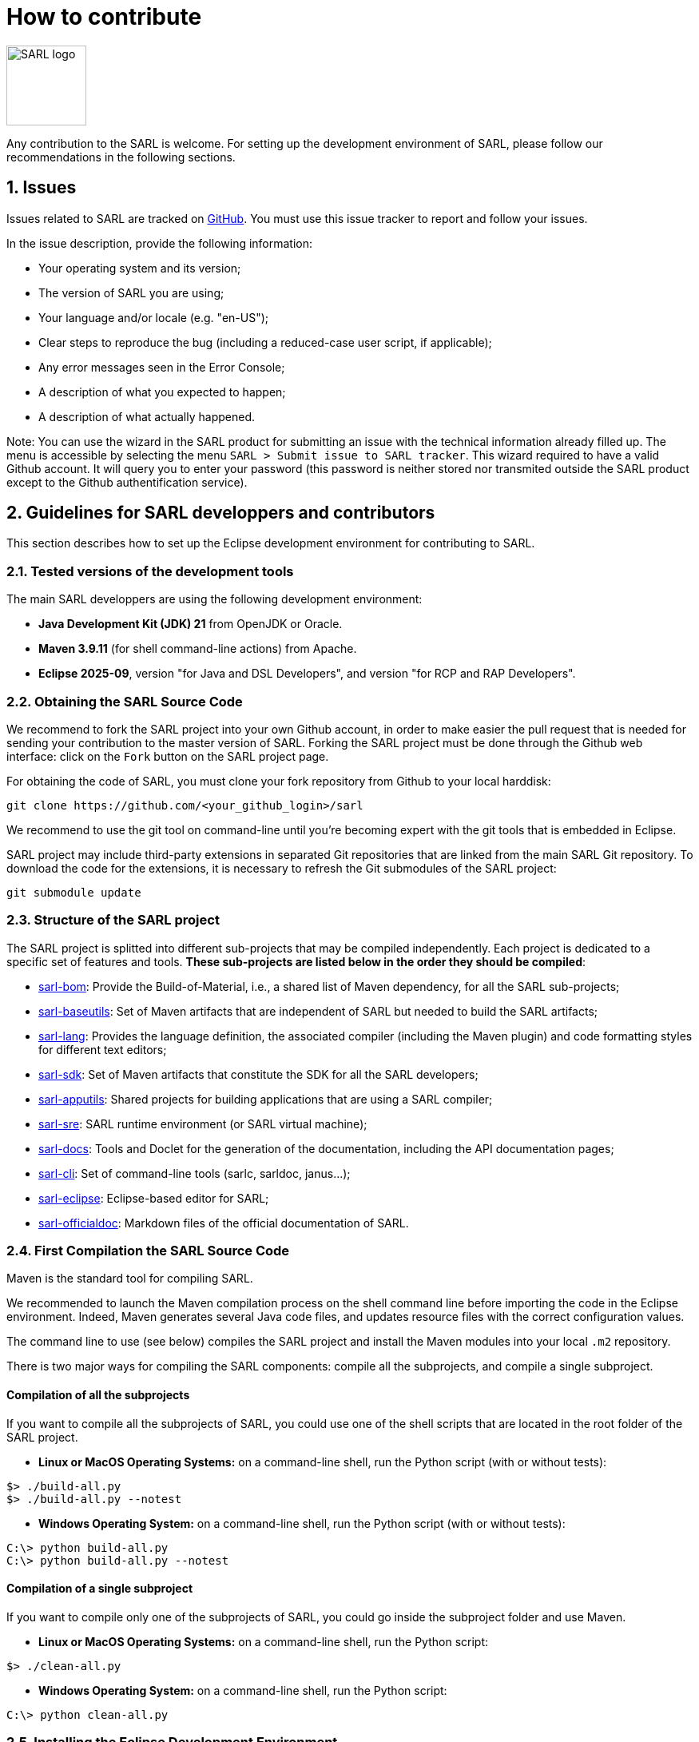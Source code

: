 = How to contribute
:toc: right
:toc-placement!:
:hide-uri-scheme:

image:http://www.sarl.io/images/SARL-logo.png[width=100]

Any contribution to the SARL is welcome.
For setting up the development environment of SARL, please follow our recommendations in the following sections.


== 1. Issues

Issues related to SARL are tracked on link:https://github.com/sarl/sarl/issues[GitHub].
You must use this issue tracker to report and follow your issues.

In the issue description, provide the following information:

* Your operating system and its version;
* The version of SARL you are using;
* Your language and/or locale (e.g. "en-US");
* Clear steps to reproduce the bug (including a reduced-case user script, if applicable);
* Any error messages seen in the Error Console;
* A description of what you expected to happen;
* A description of what actually happened.

Note: You can use the wizard in the SARL product for submitting an issue with the technical information already filled up.
The menu is accessible by selecting the menu `SARL > Submit issue to SARL tracker`.
This wizard required to have a valid Github account. It will query you to enter your password (this password is neither stored nor transmited outside the SARL product except to the Github authentification service).

== 2. Guidelines for SARL developpers and contributors

This section describes how to set up the Eclipse development environment for contributing to SARL.

=== 2.1. Tested versions of the development tools

The main SARL developpers are using the following development environment:

* *Java Development Kit (JDK) 21* from OpenJDK or Oracle.
* *Maven 3.9.11* (for shell command-line actions) from Apache.
* *Eclipse 2025-09*, version "for Java and DSL Developers", and version "for RCP and RAP Developers".


=== 2.2. Obtaining the SARL Source Code

We recommend to fork the SARL project into your own Github account, in order to make easier the pull request that is needed for sending your contribution to the master version of SARL.
Forking the SARL project must be done through the Github web interface: click on the `Fork` button on the SARL project page.


For obtaining the code of SARL, you must clone your fork repository from Github to your local harddisk:
```bash
git clone https://github.com/<your_github_login>/sarl
```

We recommend to use the git tool on command-line until you're becoming expert with the git tools that is embedded in Eclipse.

SARL project may include third-party extensions in separated Git repositories that are linked from the main SARL Git repository. To download the code for the extensions, it is necessary to refresh the Git submodules of the SARL project:
```bash
git submodule update
```


=== 2.3. Structure of the SARL project

The SARL project is splitted into different sub-projects that may be compiled independently. Each project is dedicated to a specific set of features and tools. **These sub-projects are listed below in the order they should be compiled**:

* link:./sarl-bom[sarl-bom]: Provide the Build-of-Material, i.e., a shared list of Maven dependency, for all the SARL sub-projects;
* link:./sarl-baseutils[sarl-baseutils]: Set of Maven artifacts that are independent of SARL but needed to build the SARL artifacts;
* link:./sarl-lang[sarl-lang]: Provides the language definition, the associated compiler (including the Maven plugin) and code formatting styles for different text editors;
* link:./sarl-sdk[sarl-sdk]: Set of Maven artifacts that constitute the SDK for all the SARL developers;
* link:./sarl-apputils[sarl-apputils]: Shared projects for building applications that are using a SARL compiler;
* link:./sarl-sre[sarl-sre]: SARL runtime environment (or SARL virtual machine);
* link:./sarl-docs[sarl-docs]: Tools and Doclet for the generation of the documentation, including the API documentation pages;
* link:./sarl-cli[sarl-cli]: Set of command-line tools (sarlc, sarldoc, janus...);
* link:./sarl-eclipse[sarl-eclipse]: Eclipse-based editor for SARL;
* link:./sarl-officialdoc[sarl-officialdoc]: Markdown files of the official documentation of SARL.

=== 2.4. First Compilation the SARL Source Code

Maven is the standard tool for compiling SARL.

We recommended to launch the Maven compilation process on the shell command line before importing the code in the Eclipse environment.
Indeed, Maven generates several Java code files, and updates resource files with the correct configuration values.

The command line to use (see below) compiles the SARL project and install the Maven modules into your local `.m2` repository.

There is two major ways for compiling the SARL components: compile all the subprojects, and compile a single subproject.

==== Compilation of all the subprojects

If you want to compile all the subprojects of SARL, you could use one of the shell scripts that are located in the root folder of the SARL project.

* *Linux or MacOS Operating Systems:* on a command-line shell, run the Python script (with or without tests):

```bash
$> ./build-all.py
$> ./build-all.py --notest
```

* *Windows Operating System:* on a command-line shell, run the Python script (with or without tests):

```bash
C:\> python build-all.py
C:\> python build-all.py --notest
```

==== Compilation of a single subproject

If you want to compile only one of the subprojects of SARL, you could go inside the subproject folder and use Maven.

* *Linux or MacOS Operating Systems:* on a command-line shell, run the Python script:

```bash
$> ./clean-all.py
```

* *Windows Operating System:* on a command-line shell, run the Python script:

```bash
C:\> python clean-all.py
```


=== 2.5. Installing the Eclipse Development Environment

Three different types of contributions could be associated to the SARL project:

* **DSL Contribution:** Contributions to the SARL tool chain (compiler, etc), excluding Eclipse-based tools and tools written in SARL (see below);
* **RCP Contribution:** Contributions to the Eclipse tools: they are the plugins inside Eclipse and the Eclipse IDE; and
* **SARL Contribution:** Contributions to the tools written in SARL (SDK/API, Janus SRE).

The following table gives you the best contribution approach according to the SARL subproject. The last column indicates if you could use Maven from the Shell command-line interface.

[%header,format=dsv,cols="1,1,1,1,1"]
|===
SARL Subproject:DSL Contribution:RCP Contribution:SARL Contribution:CLI
`sarl-apputils`:X:::X
`sarl-baseutils`:X:::X
`sarl-bom`::::X
`sarl-cli`:X:::X
`sarl-docs`:X:::X
`sarl-eclipse`::X::X
`sarl-lang`:X:::X
`sarl-officialdoc`:X:::X
`sarl-sdk`:::X:X
`sarl-sre`:::X:X
|===


==== a) DSL Contribution: Contributions to the SARL tools excluding Eclipse and SARL-written tools

For setting up the development environment for contributing to the SARL tools, which are neither the Eclipse-based tools nor the tools written in SARL (API and Janus SRE), you should follow the steps:

* Download the *Eclipse IDE for Java and DSL Developers* from https://eclipse.org/downloads/eclipse-packages/. This version of Eclipse includes the Java tools *and* all the tools for compiling a language grammar.
* Launch the *Eclipse IDE for Java and DSL Developers*, and configure it (look&feel, etc.)
* Import the SARL project: `Menu File > Import > Maven > Existing Maven Project`
** CAUTION: We do not recommend to import `sarl-bom` in Eclipse because of its specific static in the compilation process.
** Select the folder in which you have cloned the SARL project (see Section 2.2);
** Click on `Finish`.
* Sometimes, the Maven Eclipse Plugin (a.k.a. m2e) does not have its connector installed by default. In this case, errors should appears in the `pom.xml` files. After displaying the popup window of the error, click on `Discover m2e connector` and follow the instructions.
* Clean and compile the project: `Menu Project > Clean`. 

==== b) RCP Contribution: Contributions to the Eclipse tools of SARL

For setting up the development environment for contributing to the Eclipse-based tools, you should follow the steps:

* Download the *Eclipse IDE for RCP and RAP Developers* from https://eclipse.org/downloads/eclipse-packages/. This version of Eclipse includes the Java tools *and* the tools for developping Eclipse plugins and applications.
* Launch the *Eclipse IDE for RCP and RAP Developers*, and configure it (look&feel, etc.)
* Import the SARL project: `Menu File > Import > Maven > Existing Maven Project`
** CAUTION: We do not recommend to import `sarl-bom` in Eclipse because of its specific static in the compilation process.
** Select the folder in which you have cloned the SARL project (see Section 2.2);
** Click on `Finish`.
* Set the Eclipse target platform, i.e. the definition of the Eclipse plugins to be imported by the project.
** Open the target platform file `sarl-target-platform.target` in the project `sarl-eclipse`;
** Wait for all the entries in the target file to be refreshed, i.e each location must contains the list of the features to be imported;
** Click on `Set as Target Platform` or `Reload Target Platform` at the upper right corner of the file editor.
* Sometimes, the Maven Eclipse Plugin (a.k.a. m2e) does not have its connector installed by default. In this case, errors should appears in the `pom.xml` files. After displaying the popup window of the error, click on `Discover m2e connector` and follow the instructions.
* Clean and compile the project: `Menu Project > Clean`. 

==== b) SARL Contribution: Contributions to tools written in SARL

For setting up the development environment for contributing to the tools written in SARL, you should follow the steps:

* Download or compile (see point b, above) one of the SARL Eclipse products: the general IDE `io.sarl.eclipse.products.ide` or, preferably, the IDE for contributors `io.sarl.eclipse.products.dev`.
* Launch the SARL product, and configure it (look&feel, etc.)
* Import the project written in SARL: `Menu File > Import > Maven > Existing Maven Project`
** CAUTION: We do not recommend to import `sarl-bom` in Eclipse because of its specific static in the compilation process.
** Select the folder in which you have cloned the SARL project (see Section 2.2);
** Click on `Finish`.
* Clean and compile the project: `Menu Project > Clean`. 

=== 2.6. Creating the launch configuration within Eclipse 

To create the initial version of the launch configuration, open the product overview and click in the top right corner on the "Launch an eclipse application" Button. This will automatically create a first launch configuration.

Then,the "Run Configuration" to manage the detail of your launch config, switch to the "Plug-ins" tab, and check the "Include required Features and Plug-ins automatically while launching" checkbox, and run it.


=== 2.7. Compilation of SARL before Submitting your Contribution

Prior to any sending of your contribution (see Section 2.5), you must ensure that your local copy of SARL compiles without error.

The best and "sure" way to proceed is to use Maven on the command line, because it is the tool used by our compilation server for validating your contribution.
Here, we recommend to not desactivate the runs of the tests.

Type on the command-line:
```bash
mvn clean install
```

This command line will launch the compilation, checkstyle and unit tests. It must be successfull.

=== 2.8. Sending the Contribution

For sending your contribution to the SARL master repository, you must request a pull (PR) to the link:https://github.com/sarl/sarl/[GitHub repository].

For being merged, your must ensure the following points:

* Your PR must be compilable with Maven.
* Your PR must pass the compilation process successfully, including the code compilation, unit tests, and code style checking.
* You must sign the link:https://cla-assistant.io/sarl/sarl[Contributor License Agreement] on GitHub. It is supported by link:https://cla-assistant.io/sarl/sarl[cla-assistant] (link:https://github.com/sarl/sarl/blob/master/build-tools/licenses/CLA.md[CLA text]).
* Your PR should be reviewed by one or more of the main contributors for ensuring it is following the development rules and philosophy related to SARL.

The page of your PR on Github is displaying the status of your PR.
If one point is failing, please follows the steps:

* Go on the CI console for obtaining the cause of the failure.
* Fix the code of your PR on your local copy.
* Commit on your local repository, compile, and test until you have fixed the issue.
* Push the changes on the same PR with `git push -f`, i.e. the same Git repository as the one used for the PR. *Do not create a new PR for the fix.*
* The GitHub platform will relaunch the CI process automatically.

== 3. Including an extension module in the SARL tools

It may be interesting to include third-party tools in the SARL tools, and more specifically the SARL Eclipse IDE.
In this case, the SARL project is structured in a way that it is possible to include these external contributions.

=== 3.1. Contraints for creating your extension project

The contraints to follow for being integrated are:

* Having a specific Git repository with public access. In fact, the extension will be included as a link:https://git-scm.com/book/en/v2/Git-Tools-Submodules[Git submodule] when building the SARL tools.
* In the root folder of the Git repository, a tool must be provided for building the extension code. The supported tools are:
** A file `pom.xml` that will automatically starts the Maven compilation tool;
** A python script `build-all.py` that will be used for building your code; 
** A Shell script `build-all.sh` that will be used for building your code; or
** A PowerShell script `build-all.ps1` that will be used for building your code.
* The extension project must depends on the current version of SARL in which it is supposed to be included.

The extension will be compiled *after* all the SARL compiler modules, but *before* the SARL IDE modules.

The extension will be included if it is passing the compilation process **and** its unit tests that are considered as mandatory for avoiding regressions of the extension modules.

=== 3.2. Steps for integrating the extension project in the SARL project

For integrating the extension module in the SARL tools, the following steps could be applied:

==== a) Link the Git repository

**link:https://git-scm.com/book/en/v2/Git-Tools-Submodules[Git submodules]** provide a mechanism for integrating external repositories as nested components within a parent Git repository, enabling hierarchical version control.
A link:https://git-scm.com/book/en/v2/Git-Tools-Submodules[submodule] operates as a reference to a specific commit within an external repository, recorded in the parent repository’s .gitmodules file. This reference is stored as a gitlink—a special entry in the parent’s tree object that points to the submodule’s commit hash rather than a traditional file or directory. The parent repository tracks the submodule’s state (i.e., its commit hash) but does not store its contents directly, thereby **maintaining separation between the two codebases**.

The following command-line shell commands could be applied to create the submodule of the extension in the SARL project; where:

* `<path_to_sarl_root_folder>` is the path to the root folder of the SARL project.
* `<extension_git_url>>` is the URL of the public Git repository of the extension project; for example, for BSPL extension, it is `https://github.com/sarl/sarl-protocols`;
* `<name_of_extension>` is the basename of the subfolder in the SARL project root folder that must contains the extension code; for example, for BSPL extension, it is `sarl-bspl`.

```bash
$> cd <path_to_sarl_root_folder>
$> git submodule add <extension_git_url> <name_of_extension>
$> git submodule init
$> git submodule update
```

The four commands are the following:

* `git submodule add` adds an the existing Git repository of the extension project as a submodule of the SARL project repository.
* `git submodule init` initializes the local configuration file after adding the submodule.
* `git submodule update` fetches all the data from the extension project and check out the appropriate commit in SARL project.

CAUTION: Changes in the extension project and SARL project are managed separately. Therefore, commit and push actions are limited to the submodule or the SARL project, but not both at the same time.

==== b) Declare the extension module to the developpers tools

The developper tools are Python scripts that are reading a central module definition stored in the `modules.json` file.
Each extension project that must be included in the compilation, generation or release process of the SARL project must be specified in this JSON file.

For adding an extension project in the `modules.json` file, add an entry in the `extensions` array. Below, there is an example for the BSPL extension:

```json
...
	"extensions": [
		{
			"module": "sarl-bspl",
			"name": "BSPL implementation for SARL",
			"build": true,
			"clean": true,
			"apidoc": false,
			"upgrade-mvn-plugins": true,
			"in-maven-central": true,
			"releasable": true
			"git-submodule": true
		}
	],
...
```

The attributes to be set are:

[%header,cols="1,3,1"]
|===
|Attribute |Explanation |Using Script

|`apidoc`
|Indicates if the extension project is included in the generation of the API documentation
|`./scripts/generate-aggregated-javadoc.py`

|`build`
|Indicates if the extension project is included in the building process of SARL
|`./build-all.py`

|`clean`
|Indicates if the extension project is included in the cleaning process of SARL
|`./clean-all.py`

|`git-submodule`
|Specifies that the extension is included in the SARL project with a Git Submodule.
|`./build-all.py`

|`in-maven-central`
|Indicates if the extension project must be included in the bundles to be uploaded to Maven Central server
|`./scripts/prepare-maven-central.py`

|`module`
|The name of the extension project in the SARL root folder. It must be the same as the one specified in the `git submodule add` command
| all

|`name`
|The name of the extension project that will appear on the console
| all

|`releasable`
|Indicates if the extension project must be including when releasing the SARL project on the remote Maven servers
|`./scripts/prepare-release.py` and `./scripts/release.py`

|`release-config`
|Is an associative array that contains the configuration properties for releasing the module. **See below for the subproperties**
|`./scripts/prepare-release.py`

|`release-config/readme-in-parent`
|Indicates if the `README` file in the parent folder of the module must be also updated with release version numbers
|`./scripts/prepare-release.py`

|`upgrade-mvn-plugins`
|Indicates if the declaration of the versions for the Maven plugins must be upgraded in extension project
|`./scripts/upgrade-plugin-versions.py`

|`upgrade-mvn-plugins-eclipse`
|Specifies the relative path to an Eclipse Target Plaform file to be considered when upgrading the versions numbers of the plugins. This property must be an array of the elements of the path. For example, the file `./sarl-target-platform.target` is specified with `["sarl-target-platform.target"]`
|`./scripts/upgrade-plugin-versions.py`

|`upgrade-mvn-plugins-pom`
|Specifies the relative path to an additional Maven pom file to be considered when upgrading the versions numbers of the plugins. This property must be an array of the elements of the path. For example, the file `../scripts/specific/pom-aggregate-javadoc.xml` is specified with `["..", "scripts", "specific", "pom-aggregate-javadoc.xml"]`
|`./scripts/upgrade-plugin-versions.py`
|===

==== c) Include the extension projet in the SARL Eclipse IDE

For including the Eclipse bundles from the extension project in the SARL Eclipse IDE, that SARL target platform must be updated.

The modules `io.sarl.apputils:eclipseextensions` and `io.sarl.apputils:uiextensions` provides an API for integrating the extension contributions in the SARL Eclipse product.

